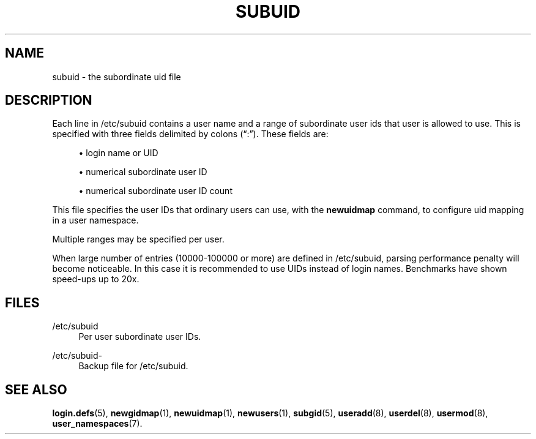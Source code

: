 '\" t
.\"     Title: subuid
.\"    Author: Eric Biederman
.\" Generator: DocBook XSL Stylesheets v1.79.1 <http://docbook.sf.net/>
.\"      Date: 01/23/2020
.\"    Manual: File Formats and Conversions
.\"    Source: shadow-utils 4.8.1
.\"  Language: English
.\"
.TH "SUBUID" "5" "01/23/2020" "shadow\-utils 4\&.8\&.1" "File Formats and Conversions"
.\" -----------------------------------------------------------------
.\" * Define some portability stuff
.\" -----------------------------------------------------------------
.\" ~~~~~~~~~~~~~~~~~~~~~~~~~~~~~~~~~~~~~~~~~~~~~~~~~~~~~~~~~~~~~~~~~
.\" http://bugs.debian.org/507673
.\" http://lists.gnu.org/archive/html/groff/2009-02/msg00013.html
.\" ~~~~~~~~~~~~~~~~~~~~~~~~~~~~~~~~~~~~~~~~~~~~~~~~~~~~~~~~~~~~~~~~~
.ie \n(.g .ds Aq \(aq
.el       .ds Aq '
.\" -----------------------------------------------------------------
.\" * set default formatting
.\" -----------------------------------------------------------------
.\" disable hyphenation
.nh
.\" disable justification (adjust text to left margin only)
.ad l
.\" -----------------------------------------------------------------
.\" * MAIN CONTENT STARTS HERE *
.\" -----------------------------------------------------------------
.SH "NAME"
subuid \- the subordinate uid file
.SH "DESCRIPTION"
.PP
Each line in
/etc/subuid
contains a user name and a range of subordinate user ids that user is allowed to use\&. This is specified with three fields delimited by colons (\(lq:\(rq)\&. These fields are:
.sp
.RS 4
.ie n \{\
\h'-04'\(bu\h'+03'\c
.\}
.el \{\
.sp -1
.IP \(bu 2.3
.\}
login name or UID
.RE
.sp
.RS 4
.ie n \{\
\h'-04'\(bu\h'+03'\c
.\}
.el \{\
.sp -1
.IP \(bu 2.3
.\}
numerical subordinate user ID
.RE
.sp
.RS 4
.ie n \{\
\h'-04'\(bu\h'+03'\c
.\}
.el \{\
.sp -1
.IP \(bu 2.3
.\}
numerical subordinate user ID count
.RE
.PP
This file specifies the user IDs that ordinary users can use, with the
\fBnewuidmap\fR
command, to configure uid mapping in a user namespace\&.
.PP
Multiple ranges may be specified per user\&.
.PP
When large number of entries (10000\-100000 or more) are defined in
/etc/subuid, parsing performance penalty will become noticeable\&. In this case it is recommended to use UIDs instead of login names\&. Benchmarks have shown speed\-ups up to 20x\&.
.SH "FILES"
.PP
/etc/subuid
.RS 4
Per user subordinate user IDs\&.
.RE
.PP
/etc/subuid\-
.RS 4
Backup file for /etc/subuid\&.
.RE
.SH "SEE ALSO"
.PP
\fBlogin.defs\fR(5),
\fBnewgidmap\fR(1),
\fBnewuidmap\fR(1),
\fBnewusers\fR(1),
\fBsubgid\fR(5),
\fBuseradd\fR(8),
\fBuserdel\fR(8),
\fBusermod\fR(8),
\fBuser_namespaces\fR(7)\&.
